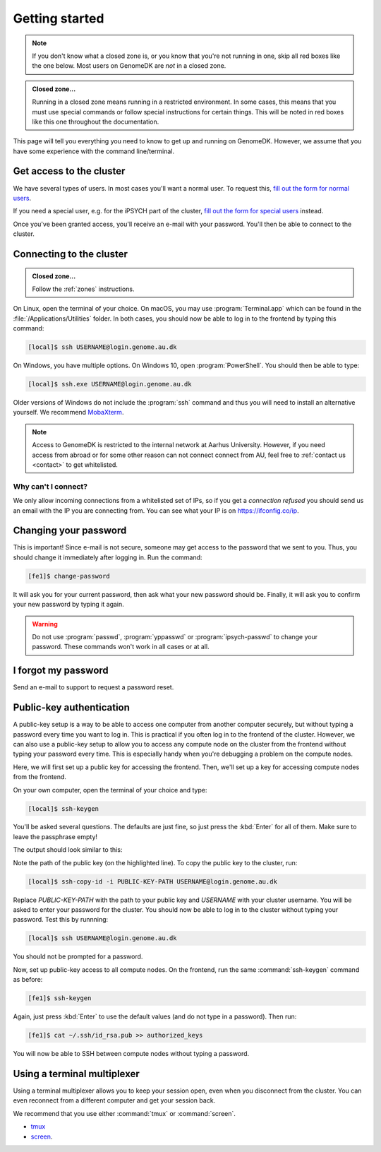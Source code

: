 .. _getting_started:

===============
Getting started
===============

.. note::

    If you don't know what a closed zone is, or you know that you're not
    running in one, skip all red boxes like the one below. Most users on
    GenomeDK are *not* in a closed zone.

.. admonition:: Closed zone...

    Running in a closed zone means running in a restricted environment.
    In some cases, this means that you must use special commands or
    follow special instructions for certain things. This will be noted in red
    boxes like this one throughout the documentation.

This page will tell you everything you need to know to get up and running on
GenomeDK. However, we assume that you have some experience with the command
line/terminal.

.. _request_access:

Get access to the cluster
=========================

We have several types of users. In most cases you'll want a normal user. To
request this, `fill out the form for normal users <https://genomedk.wufoo.com/forms/request-access-to-cluster/>`_.

If you need a special user, e.g. for the iPSYCH part of the cluster,
`fill out the form for special users <https://genomedk.wufoo.com/forms/request-access-to-cluster-ipsych-only/>`_
instead.

Once you've been granted access, you'll receive an e-mail with your password.
You'll then be able to connect to the cluster.

.. _connecting_to_the_cluster:

Connecting to the cluster
=========================

.. admonition:: Closed zone...

    Follow the :ref:`zones` instructions.

On Linux, open the terminal of your choice. On macOS, you may use
:program:`Terminal.app` which can be found in the
:file:`/Applications/Utilities` folder. In both cases, you should now be able
to log in to the frontend by typing this command:

.. code-block:: console

    [local]$ ssh USERNAME@login.genome.au.dk

On Windows, you have multiple options. On Windows 10, open
:program:`PowerShell`. You should then be able to type:

.. code-block:: console

    [local]$ ssh.exe USERNAME@login.genome.au.dk

Older versions of Windows do not include the :program:`ssh` command and thus
you will need to install an alternative yourself. We recommend MobaXterm_.

.. note::

    Access to GenomeDK is restricted to the internal network at Aarhus University.
    However, if you need access from abroad or for some other reason can not
    connect connect from AU, feel free to :ref:`contact us <contact>` to get
    whitelisted.

.. _MobaXterm: https://mobaxterm.mobatek.net/

.. todo::

    Two-factor authentication
    =========================

    * FreeOTP (recommended)
    * NetIQ Advanced Authentication
    * Google Authenticator


Why can't I connect?
--------------------

We only allow incoming connections from a whitelisted set of IPs, so if you get
a *connection refused* you should send us an email with the IP you are
connecting from. You can see what your IP is on https://ifconfig.co/ip.


Changing your password
======================

This is important! Since e-mail is not secure, someone may get access to the
password that we sent to you. Thus, you should change it immediately after
logging in. Run the command:

.. code-block:: console

    [fe1]$ change-password

It will ask you for your current password, then ask what your new password
should be. Finally, it will ask you to confirm your new password by typing it
again.

.. warning::

    Do not use :program:`passwd`, :program:`yppasswd` or
    :program:`ipsych-passwd` to change your password. These commands won't
    work in all cases or at all.


I forgot my password
====================

Send an e-mail to support to request a password reset.


Public-key authentication
=========================

A public-key setup is a way to be able to access one computer from another
computer securely, but without typing a password every time you want to log in.
This is practical if you often log in to the frontend of the cluster. However,
we can also use a public-key setup to allow you to access any compute node on
the cluster from the frontend without typing your password every time. This is
especially handy when you're debugging a problem on the compute nodes.

.. todo::

    Note that for security reasons we require that you either (1) log in with
    a password and two-factor authentication (2) log in with public-key
    authentication

Here, we will first set up a public key for accessing the frontend. Then, we'll
set up a key for accessing compute nodes from the frontend.

On your own computer, open the terminal of your choice and type:

.. code-block:: console

    [local]$ ssh-keygen

You'll be asked several questions. The defaults are just fine, so just press
the :kbd:`Enter` for all of them. Make sure to leave the passphrase empty!

The output should look similar to this:

.. code-block:: console
    :emphasize-lines: 6

    Generating public/private rsa key pair.
    Enter file in which to save the key (/Users/das/.ssh/id_rsa):
    Enter passphrase (empty for no passphrase):
    Enter same passphrase again:
    Your identification has been saved in /Users/das/.ssh/id_rsa.
    Your public key has been saved in /Users/das/.ssh/id_rsa.pub.
    The key fingerprint is:
    SHA256:XxSd35yPd1bUoIJQDBCAvxDu+pB25ipYpcmp+VEh5JE das@jorn
    The key's randomart image is:
    +---[RSA 2048]----+
    | .+oooo+.   ...o.|
    |ooE.   ...   oo o|
    |.oo .   . . o  +o|
    |......     o   .=|
    |.o *.   S   .  .o|
    | oB.     . .  . =|
    |==.o      .    o.|
    |B.+.             |
    |.++.             |
    +----[SHA256]-----+

Note the path of the public key (on the highlighted line). To copy the public
key to the cluster, run:

.. code-block:: console

    [local]$ ssh-copy-id -i PUBLIC-KEY-PATH USERNAME@login.genome.au.dk

Replace *PUBLIC-KEY-PATH* with the path to your public key and *USERNAME* with
your cluster username. You will be asked to enter your password for the cluster.
You should now be able to log in to the cluster without typing your password.
Test this by runnning:

.. code-block:: console

    [local]$ ssh USERNAME@login.genome.au.dk

You should not be prompted for a password.

Now, set up public-key access to all compute nodes. On the frontend, run the
same :command:`ssh-keygen` command as before:

.. code-block:: console

    [fe1]$ ssh-keygen

Again, just press :kbd:`Enter` to use the default values (and do not type in a
password). Then run:

.. code-block:: console

    [fe1]$ cat ~/.ssh/id_rsa.pub >> authorized_keys

You will now be able to SSH between compute nodes without typing a password.


Using a terminal multiplexer
============================

Using a terminal multiplexer allows you to keep your session open, even when
you disconnect from the cluster. You can even reconnect from a different
computer and get your session back.

We recommend that you use either :command:`tmux` or :command:`screen`.

* `tmux <https://github.com/tmux/tmux/wiki>`_
* `screen <https://www.gnu.org/software/screen/manual/screen.html>`_.
